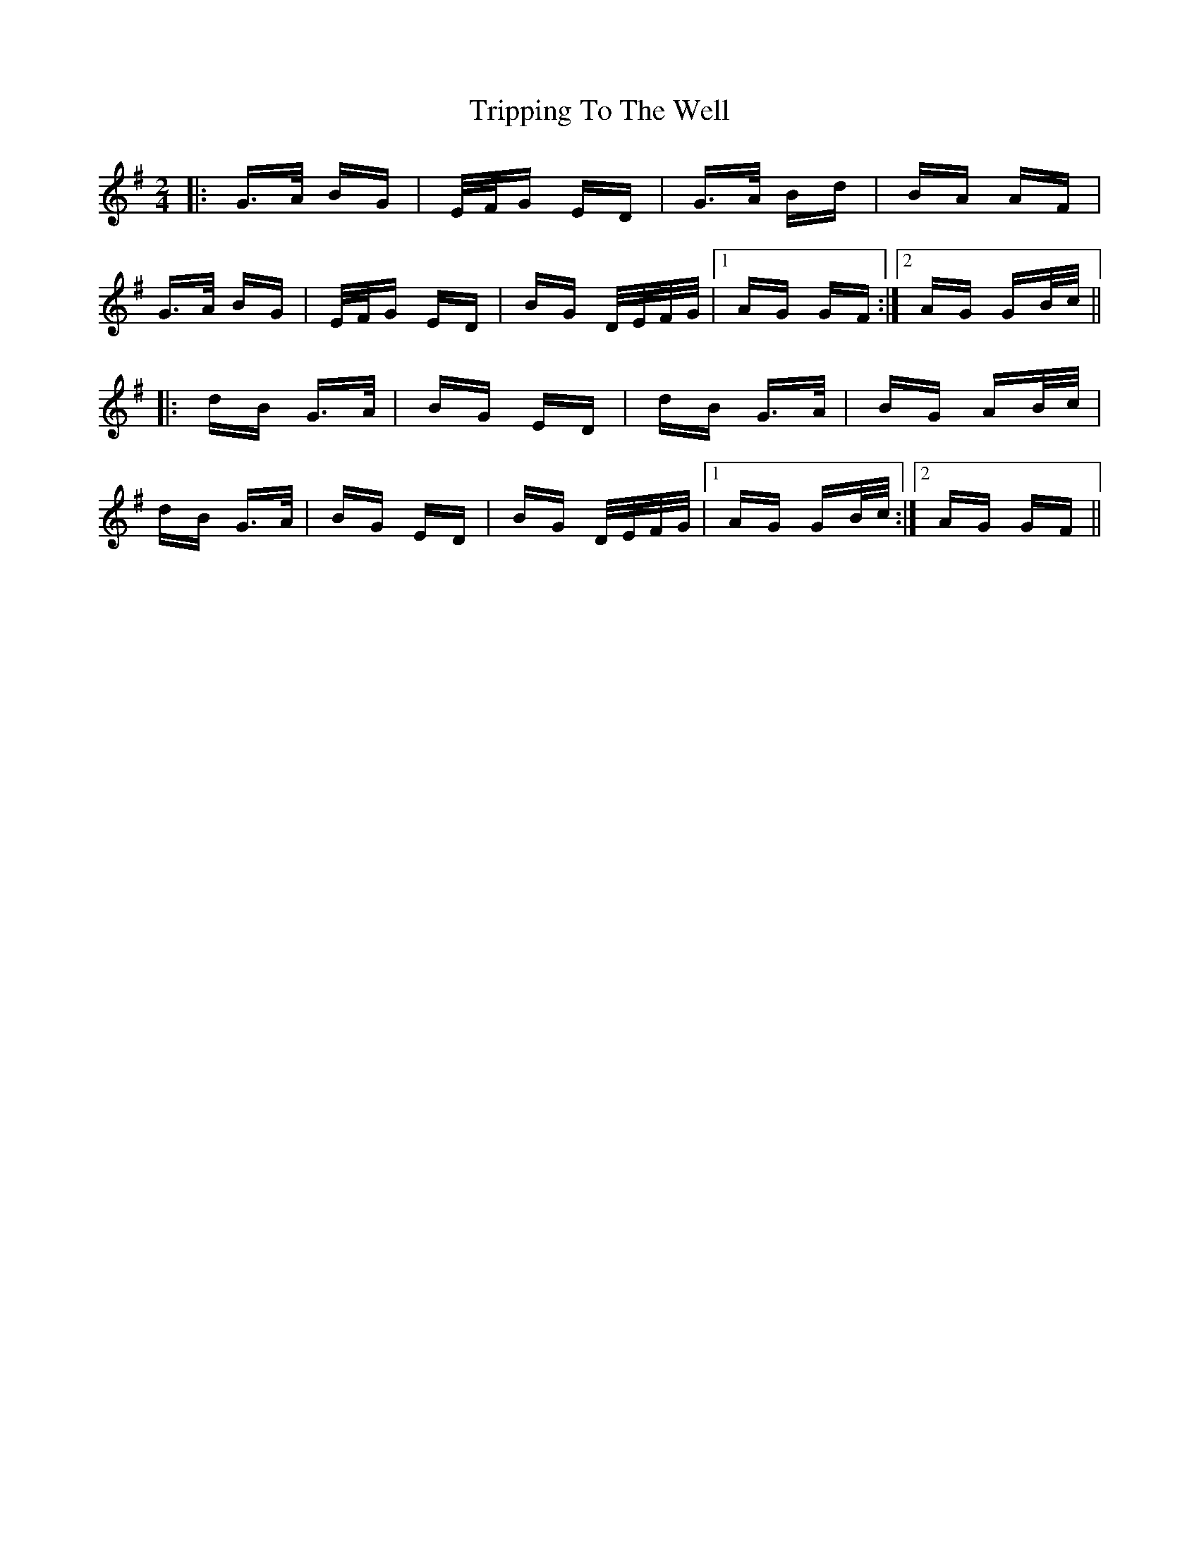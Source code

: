 X: 41172
T: Tripping To The Well
R: polka
M: 2/4
K: Gmajor
|:G>A BG|E/F/G ED|G>A Bd|BA AF|
G>A BG|E/F/G ED|BG D/E/F/G/|1 AG GF:|2 AG GB/c/||
|:dB G>A|BG ED|dB G>A|BG AB/c/|
dB G>A|BG ED|BG D/E/F/G/|1 AG GB/c/:|2 AG GF||

